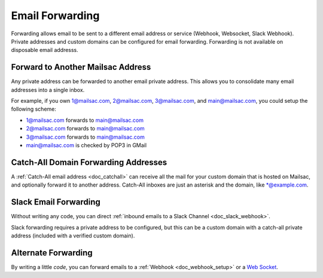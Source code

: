 .. _doc_mailforwarding:

Email Forwarding
================

Forwarding allows email to be sent to a different email address or
service (Webhook, Websocket, Slack Webhook). Private addresses and custom
domains can be configured for email forwarding. Forwarding is not available on
disposable email addresss.

Forward to Another Mailsac Address
----------------------------------

Any private address can be forwarded to another email private address.
This allows you to consolidate many email addresses into a single inbox.

For example, if you own 1@mailsac.com, 2@mailsac.com, 3@mailsac.com, and
main@mailsac.com, you could setup the following scheme:

* 1@mailsac.com forwards to main@mailsac.com
* 2@mailsac.com forwards to main@mailsac.com
* 3@mailsac.com forwards to main@mailsac.com
* main@mailsac.com is checked by POP3 in GMail

Catch-All Domain Forwarding Addresses
-------------------------------------
A :ref:`Catch-All email address <doc_catchall>` can receive all the mail for your custom domain that
is hosted on Mailsac, and optionally forward it to another address. Catch-All
inboxes are just an asterisk and the domain, like \*@example.com.


Slack Email Forwarding
----------------------

Without writing any code, you can direct :ref:`inbound emails to a Slack Channel <doc_slack_webhook>`.

Slack forwarding requires a private address to be configured, but this can be a custom domain with a catch-all
private address (included with a verified custom domain).


Alternate Forwarding
--------------------

By writing a little *code*, you can forward emails to a :ref:`Webhook <doc_webhook_setup>`
or a `Web Socket
<https://mailsac.com/docs/api/#web-socket-api>`_. 
